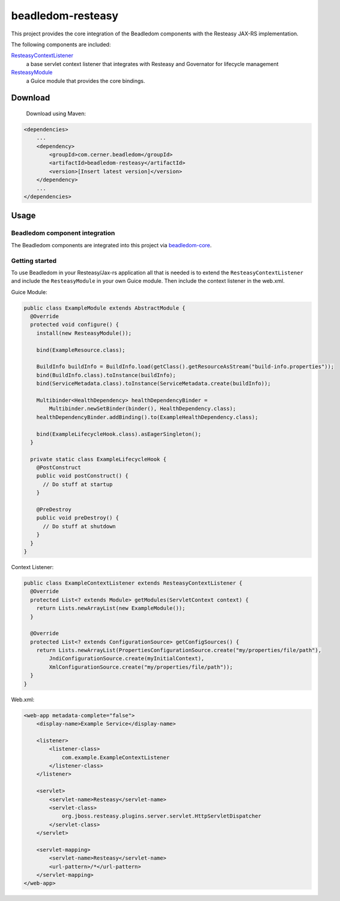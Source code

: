 beadledom-resteasy
==================

This project provides the core integration of the Beadledom components with the Resteasy JAX-RS
implementation.

The following components are included:

`ResteasyContextListener <https://github.com/cerner/beadledom/blob/main/resteasy/src/main/java/com/cerner/beadledom/resteasy/ResteasyContextListener.java>`_
  a base servlet context listener that integrates with Resteasy and Governator for lifecycle management

`ResteasyModule <https://github.com/cerner/beadledom/blob/main/resteasy/src/main/java/com/cerner/beadledom/resteasy/ResteasyModule.java>`_
  a Guice module that provides the core bindings.

Download
--------

 Download using Maven:

.. code-block:: xml

  <dependencies>
      ...
      <dependency>
          <groupId>com.cerner.beadledom</groupId>
          <artifactId>beadledom-resteasy</artifactId>
          <version>[Insert latest version]</version>
      </dependency>
      ...
  </dependencies>

Usage
-----

Beadledom component integration
~~~~~~~~~~~~~~~~~~~~~~~~~~~~~~~

The Beadledom components are integrated into this project via `beadledom-core <core>`_.

Getting started
~~~~~~~~~~~~~~~

To use Beadledom in your Resteasy/Jax-rs application all that is needed is to extend the
``ResteasyContextListener`` and include the ``ResteasyModule`` in your own Guice module. Then include
the context listener in the web.xml.


Guice Module:

.. code-block:: java

  public class ExampleModule extends AbstractModule {
    @Override
    protected void configure() {
      install(new ResteasyModule());

      bind(ExampleResource.class);

      BuildInfo buildInfo = BuildInfo.load(getClass().getResourceAsStream("build-info.properties"));
      bind(BuildInfo.class).toInstance(buildInfo);
      bind(ServiceMetadata.class).toInstance(ServiceMetadata.create(buildInfo));

      Multibinder<HealthDependency> healthDependencyBinder =
          Multibinder.newSetBinder(binder(), HealthDependency.class);
      healthDependencyBinder.addBinding().to(ExampleHealthDependency.class);

      bind(ExampleLifecycleHook.class).asEagerSingleton();
    }

    private static class ExampleLifecycleHook {
      @PostConstruct
      public void postConstruct() {
        // Do stuff at startup
      }

      @PreDestroy
      public void preDestroy() {
        // Do stuff at shutdown
      }
    }
  }

Context Listener:

.. code-block:: java

  public class ExampleContextListener extends ResteasyContextListener {
    @Override
    protected List<? extends Module> getModules(ServletContext context) {
      return Lists.newArrayList(new ExampleModule());
    }

    @Override
    protected List<? extends ConfigurationSource> getConfigSources() {
      return Lists.newArrayList(PropertiesConfigurationSource.create("my/properties/file/path"),
          JndiConfigurationSource.create(myInitialContext),
          XmlConfigurationSource.create("my/properties/file/path"));
    }
  }

Web.xml:

.. code-block:: xml

  <web-app metadata-complete="false">
      <display-name>Example Service</display-name>

      <listener>
          <listener-class>
              com.example.ExampleContextListener
          </listener-class>
      </listener>

      <servlet>
          <servlet-name>Resteasy</servlet-name>
          <servlet-class>
              org.jboss.resteasy.plugins.server.servlet.HttpServletDispatcher
          </servlet-class>
      </servlet>

      <servlet-mapping>
          <servlet-name>Resteasy</servlet-name>
          <url-pattern>/*</url-pattern>
      </servlet-mapping>
  </web-app>
